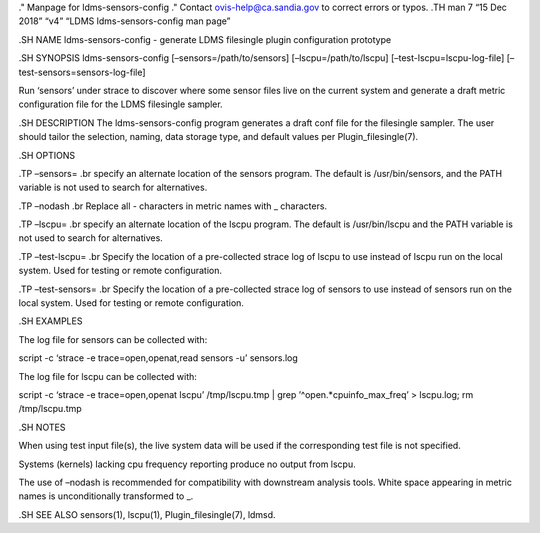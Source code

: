 ." Manpage for ldms-sensors-config ." Contact ovis-help@ca.sandia.gov to
correct errors or typos. .TH man 7 “15 Dec 2018” “v4” “LDMS
ldms-sensors-config man page”

.SH NAME ldms-sensors-config - generate LDMS filesingle plugin
configuration prototype

.SH SYNOPSIS ldms-sensors-config [–sensors=/path/to/sensors]
[–lscpu=/path/to/lscpu] [–test-lscpu=lscpu-log-file]
[–test-sensors=sensors-log-file]

Run ‘sensors’ under strace to discover where some sensor files live on
the current system and generate a draft metric configuration file for
the LDMS filesingle sampler.

.SH DESCRIPTION The ldms-sensors-config program generates a draft conf
file for the filesingle sampler. The user should tailor the selection,
naming, data storage type, and default values per Plugin_filesingle(7).

.SH OPTIONS

.TP –sensors= .br specify an alternate location of the sensors program.
The default is /usr/bin/sensors, and the PATH variable is not used to
search for alternatives.

.TP –nodash .br Replace all - characters in metric names with \_
characters.

.TP –lscpu= .br specify an alternate location of the lscpu program. The
default is /usr/bin/lscpu and the PATH variable is not used to search
for alternatives.

.TP –test-lscpu= .br Specify the location of a pre-collected strace log
of lscpu to use instead of lscpu run on the local system. Used for
testing or remote configuration.

.TP –test-sensors= .br Specify the location of a pre-collected strace
log of sensors to use instead of sensors run on the local system. Used
for testing or remote configuration.

.SH EXAMPLES

The log file for sensors can be collected with:

script -c ‘strace -e trace=open,openat,read sensors -u’ sensors.log

The log file for lscpu can be collected with:

script -c ‘strace -e trace=open,openat lscpu’ /tmp/lscpu.tmp \| grep
’^open.*cpuinfo_max_freq’ > lscpu.log; rm /tmp/lscpu.tmp

.SH NOTES

When using test input file(s), the live system data will be used if the
corresponding test file is not specified.

Systems (kernels) lacking cpu frequency reporting produce no output from
lscpu.

The use of –nodash is recommended for compatibility with downstream
analysis tools. White space appearing in metric names is unconditionally
transformed to \_.

.SH SEE ALSO sensors(1), lscpu(1), Plugin_filesingle(7), ldmsd.
